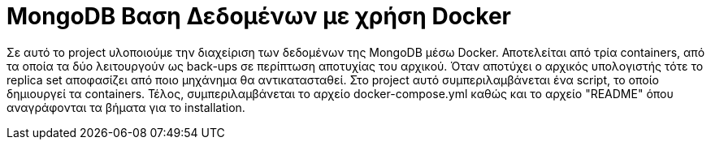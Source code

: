 = MongoDB Βαση Δεδομένων με χρήση Docker

Σε αυτό το project υλοποιούμε την διαχείριση των δεδομένων της MongoDB μέσω Docker.
Αποτελείται από τρία containers, από τα οποία τα δύο λειτουργούν ως back-ups σε περίπτωση αποτυχίας του αρχικού.
Όταν αποτύχει ο αρχικός υπολογιστής τότε το replica set αποφασίζει από ποιο μηχάνημα θα αντικατασταθεί.
Στο project αυτό συμπεριλαμβάνεται ένα script, το οποίο δημιουργεί τα containers.
Τέλος, συμπεριλαμβάνεται το αρχείο docker-compose.yml καθώς και το αρχείο "README" όπου αναγράφονται τα βήματα για το installation.